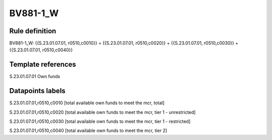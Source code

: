 =========
BV881-1_W
=========

Rule definition
---------------

BV881-1_W: {{S.23.01.07.01, r0510,c0010}} = {{S.23.01.07.01, r0510,c0020}} + {{S.23.01.07.01, r0510,c0030}} + {{S.23.01.07.01, r0510,c0040}}


Template references
-------------------

S.23.01.07.01 Own funds


Datapoints labels
-----------------

S.23.01.07.01,r0510,c0010 [total available own funds to meet the mcr, total]

S.23.01.07.01,r0510,c0020 [total available own funds to meet the mcr, tier 1 - unrestricted]

S.23.01.07.01,r0510,c0030 [total available own funds to meet the mcr, tier 1 - restricted]

S.23.01.07.01,r0510,c0040 [total available own funds to meet the mcr, tier 2]



